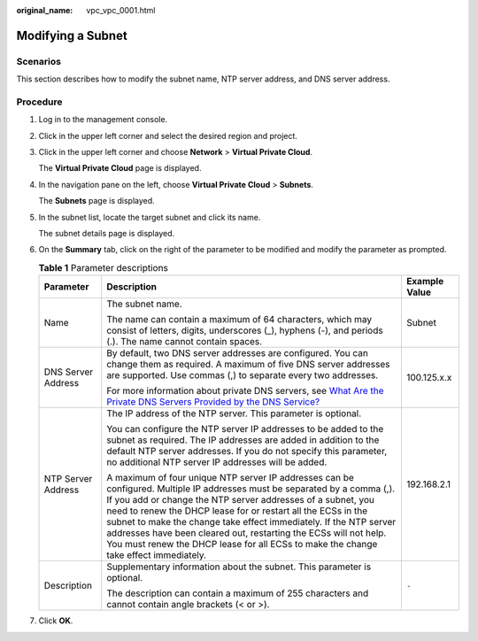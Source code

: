 :original_name: vpc_vpc_0001.html

.. _vpc_vpc_0001:

Modifying a Subnet
==================

Scenarios
---------

This section describes how to modify the subnet name, NTP server address, and DNS server address.

Procedure
---------

#. Log in to the management console.

2. Click |image1| in the upper left corner and select the desired region and project.

3. Click |image2| in the upper left corner and choose **Network** > **Virtual Private Cloud**.

   The **Virtual Private Cloud** page is displayed.

4. In the navigation pane on the left, choose **Virtual Private Cloud** > **Subnets**.

   The **Subnets** page is displayed.

5. In the subnet list, locate the target subnet and click its name.

   The subnet details page is displayed.

6. On the **Summary** tab, click |image3| on the right of the parameter to be modified and modify the parameter as prompted.

   .. table:: **Table 1** Parameter descriptions

      +-----------------------+--------------------------------------------------------------------------------------------------------------------------------------------------------------------------------------------------------------------------------------------------------------------------------------------------------------------------------------------------------------------------------------------------------------------------------------------------------------------------------------------+-----------------------+
      | Parameter             | Description                                                                                                                                                                                                                                                                                                                                                                                                                                                                                | Example Value         |
      +=======================+============================================================================================================================================================================================================================================================================================================================================================================================================================================================================================+=======================+
      | Name                  | The subnet name.                                                                                                                                                                                                                                                                                                                                                                                                                                                                           | Subnet                |
      |                       |                                                                                                                                                                                                                                                                                                                                                                                                                                                                                            |                       |
      |                       | The name can contain a maximum of 64 characters, which may consist of letters, digits, underscores (_), hyphens (-), and periods (.). The name cannot contain spaces.                                                                                                                                                                                                                                                                                                                      |                       |
      +-----------------------+--------------------------------------------------------------------------------------------------------------------------------------------------------------------------------------------------------------------------------------------------------------------------------------------------------------------------------------------------------------------------------------------------------------------------------------------------------------------------------------------+-----------------------+
      | DNS Server Address    | By default, two DNS server addresses are configured. You can change them as required. A maximum of five DNS server addresses are supported. Use commas (,) to separate every two addresses.                                                                                                                                                                                                                                                                                                | 100.125.x.x           |
      |                       |                                                                                                                                                                                                                                                                                                                                                                                                                                                                                            |                       |
      |                       | For more information about private DNS servers, see `What Are the Private DNS Servers Provided by the DNS Service? <https://docs.sc.otc.t-systems.com/en-us/usermanual/dns/dns_faq_002.html>`__                                                                                                                                                                                                                                                                                            |                       |
      +-----------------------+--------------------------------------------------------------------------------------------------------------------------------------------------------------------------------------------------------------------------------------------------------------------------------------------------------------------------------------------------------------------------------------------------------------------------------------------------------------------------------------------+-----------------------+
      | NTP Server Address    | The IP address of the NTP server. This parameter is optional.                                                                                                                                                                                                                                                                                                                                                                                                                              | 192.168.2.1           |
      |                       |                                                                                                                                                                                                                                                                                                                                                                                                                                                                                            |                       |
      |                       | You can configure the NTP server IP addresses to be added to the subnet as required. The IP addresses are added in addition to the default NTP server addresses. If you do not specify this parameter, no additional NTP server IP addresses will be added.                                                                                                                                                                                                                                |                       |
      |                       |                                                                                                                                                                                                                                                                                                                                                                                                                                                                                            |                       |
      |                       | A maximum of four unique NTP server IP addresses can be configured. Multiple IP addresses must be separated by a comma (,). If you add or change the NTP server addresses of a subnet, you need to renew the DHCP lease for or restart all the ECSs in the subnet to make the change take effect immediately. If the NTP server addresses have been cleared out, restarting the ECSs will not help. You must renew the DHCP lease for all ECSs to make the change take effect immediately. |                       |
      +-----------------------+--------------------------------------------------------------------------------------------------------------------------------------------------------------------------------------------------------------------------------------------------------------------------------------------------------------------------------------------------------------------------------------------------------------------------------------------------------------------------------------------+-----------------------+
      | Description           | Supplementary information about the subnet. This parameter is optional.                                                                                                                                                                                                                                                                                                                                                                                                                    | ``-``                 |
      |                       |                                                                                                                                                                                                                                                                                                                                                                                                                                                                                            |                       |
      |                       | The description can contain a maximum of 255 characters and cannot contain angle brackets (< or >).                                                                                                                                                                                                                                                                                                                                                                                        |                       |
      +-----------------------+--------------------------------------------------------------------------------------------------------------------------------------------------------------------------------------------------------------------------------------------------------------------------------------------------------------------------------------------------------------------------------------------------------------------------------------------------------------------------------------------+-----------------------+

7. Click **OK**.

.. |image1| image:: /_static/images/en-us_image_0000001818982734.png
.. |image2| image:: /_static/images/en-us_image_0000001818823766.png
.. |image3| image:: /_static/images/en-us_image_0000001865583301.png

